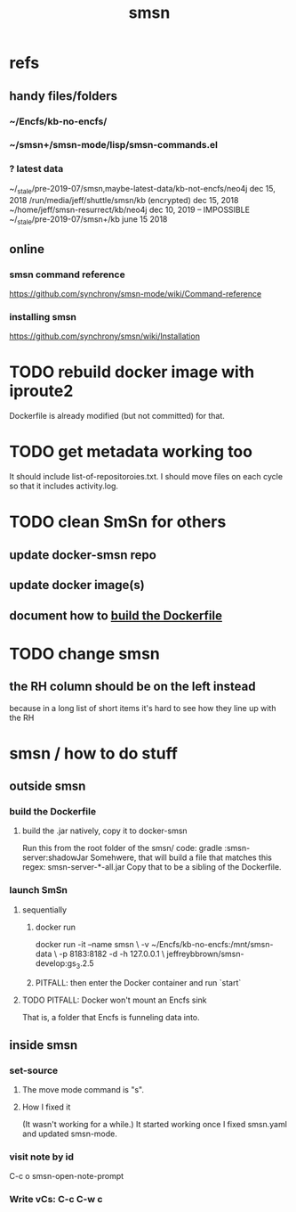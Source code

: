 #+TITLE: smsn
#+ROAM_ALIAS: "Semantic Synchrony (software)"
* refs
** handy files/folders
*** ~/Encfs/kb-no-encfs/
*** ~/smsn+/smsn-mode/lisp/smsn-commands.el
*** ? latest data
 ~/_stale/pre-2019-07/smsn,maybe-latest-data/kb-not-encfs/neo4j
   dec 15, 2018
 /run/media/jeff/shuttle/smsn/kb
   (encrypted)
   dec 15, 2018
 ~/home/jeff/smsn-resurrect/kb/neo4j
   dec 10, 2019 -- IMPOSSIBLE
 ~/_stale/pre-2019-07/smsn+/kb
   june 15 2018
** online
*** smsn command reference
 https://github.com/synchrony/smsn-mode/wiki/Command-reference
*** installing smsn
 https://github.com/synchrony/smsn/wiki/Installation
* TODO rebuild docker image with iproute2
Dockerfile is already modified (but not committed) for that.
* TODO get metadata working too
It should include list-of-repositoroies.txt.
I should move files on each cycle so that it includes activity.log.
* TODO clean SmSn for others
** update docker-smsn repo
** update docker image(s)
** document how to [[id:ba1a3e6f-0407-4004-8aa0-7333b0673b42][build the Dockerfile]]
* TODO change smsn
** the RH column should be on the left instead
because in a long list of short items it's hard to see how they line up with the RH
* smsn / how to do stuff
** outside smsn
*** build the Dockerfile
    :PROPERTIES:
    :ID:       ba1a3e6f-0407-4004-8aa0-7333b0673b42
    :END:
**** build the .jar natively, copy it to docker-smsn
  Run this from the root folder of the smsn/ code:
    gradle :smsn-server:shadowJar
  Somehwere, that will build a file that matches this regex:
    smsn-server-*-all.jar
  Copy that to be a sibling of the Dockerfile.
*** launch SmSn
**** sequentially
***** docker run
docker run -it --name smsn \
  -v ~/Encfs/kb-no-encfs:/mnt/smsn-data \
  -p 8183:8182 -d -h 127.0.0.1 \
  jeffreybbrown/smsn-develop:gs_3.2.5
***** PITFALL: then enter the Docker container and run `start`
**** TODO PITFALL: Docker won't mount an Encfs sink
    :PROPERTIES:
    :ID:       8ed67ee7-e7ec-453d-a40e-283105c7fe8f
    :END:
That is, a folder that Encfs is funneling data into.
** inside smsn
*** set-source
**** The move mode command is "s".
**** How I fixed it
 (It wasn't working for a while.)
 It started working once I fixed smsn.yaml and updated smsn-mode.
*** visit note by id
    C-c o
    smsn-open-note-prompt
*** Write vCs: C-c C-w c
